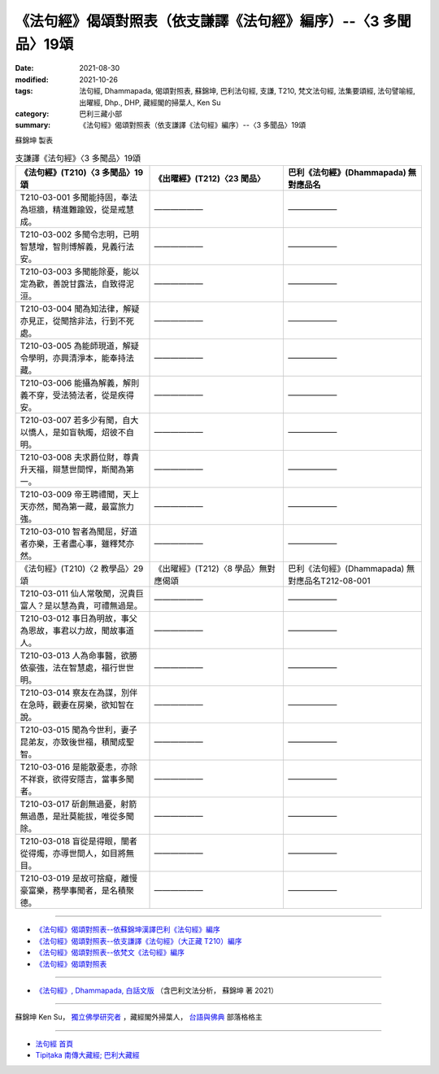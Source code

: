 ===================================================================
《法句經》偈頌對照表（依支謙譯《法句經》編序）--〈3 多聞品〉19頌
===================================================================

:date: 2021-08-30
:modified: 2021-10-26
:tags: 法句經, Dhammapada, 偈頌對照表, 蘇錦坤, 巴利法句經, 支謙, T210, 梵文法句經, 法集要頌經, 法句譬喻經, 出曜經, Dhp., DHP, 藏經閣的掃葉人, Ken Su
:category: 巴利三藏小部
:summary: 《法句經》偈頌對照表（依支謙譯《法句經》編序）--〈3 多聞品〉19頌


蘇錦坤 製表

.. list-table:: 支謙譯《法句經》〈3 多聞品〉19頌
   :widths: 33 33 34
   :header-rows: 1

   * - 《法句經》(T210)〈3 多聞品〉19頌
     - 《出曜經》(T212)〈23 聞品〉
     - 巴利《法句經》(Dhammapada) 無對應品名

   * - T210-03-001 多聞能持固，奉法為垣牆，精進難踰毀，從是戒慧成。
     - ——————
     - ——————

   * - T210-03-002 多聞令志明，已明智慧增，智則博解義，見義行法安。
     - ——————
     - ——————

   * - T210-03-003 多聞能除憂，能以定為歡，善說甘露法，自致得泥洹。
     - ——————
     - ——————

   * - T210-03-004 聞為知法律，解疑亦見正，從聞捨非法，行到不死處。
     - ——————
     - ——————

   * - T210-03-005 為能師現道，解疑令學明，亦興清淨本，能奉持法藏。
     - ——————
     - ——————

   * - T210-03-006 能攝為解義，解則義不穿，受法猗法者，從是疾得安。
     - ——————
     - ——————

   * - T210-03-007 若多少有聞，自大以憍人，是如盲執燭，炤彼不自明。
     - ——————
     - ——————

   * - T210-03-008 夫求爵位財，尊貴升天福，辯慧世間悍，斯聞為第一。
     - ——————
     - ——————

   * - T210-03-009 帝王聘禮聞，天上天亦然，聞為第一藏，最富旅力強。
     - ——————
     - ——————

   * - T210-03-010 智者為聞屈，好道者亦樂，王者盡心事，雖釋梵亦然。
     - ——————
     - ——————

   * - 《法句經》(T210)〈2 教學品〉29頌
     - 《出曜經》(T212)〈8 學品〉無對應偈頌
     - 巴利《法句經》(Dhammapada) 無對應品名T212-08-001 

   * - T210-03-011 仙人常敬聞，況貴巨富人？是以慧為貴，可禮無過是。
     - ——————
     - ——————

   * - T210-03-012 事日為明故，事父為恩故，事君以力故，聞故事道人。
     - ——————
     - ——————

   * - T210-03-013 人為命事醫，欲勝依豪強，法在智慧處，福行世世明。
     - ——————
     - ——————

   * - T210-03-014 察友在為謀，別伴在急時，觀妻在房樂，欲知智在說。
     - ——————
     - ——————

   * - T210-03-015 聞為今世利，妻子昆弟友，亦致後世福，積聞成聖智。
     - ——————
     - ——————

   * - T210-03-016 是能散憂恚，亦除不祥衰，欲得安隱吉，當事多聞者。
     - ——————
     - ——————

   * - T210-03-017 斫創無過憂，射箭無過愚，是壯莫能拔，唯從多聞除。
     - ——————
     - ——————

   * - T210-03-018 盲從是得眼，闇者從得燭，亦導世間人，如目將無目。
     - ——————
     - ——————

   * - T210-03-019 是故可捨癡，離慢豪富樂，務學事聞者，是名積聚德。
     - ——————
     - ——————

------

- `《法句經》偈頌對照表--依蘇錦坤漢譯巴利《法句經》編序 <{filename}dhp-correspondence-tables-pali%zh.rst>`_
- `《法句經》偈頌對照表--依支謙譯《法句經》（大正藏 T210）編序 <{filename}dhp-correspondence-tables-t210%zh.rst>`_
- `《法句經》偈頌對照表--依梵文《法句經》編序 <{filename}dhp-correspondence-tables-sanskrit%zh.rst>`_
- `《法句經》偈頌對照表 <{filename}dhp-correspondence-tables%zh.rst>`_

------

- `《法句經》, Dhammapada, 白話文版 <{filename}../dhp-Ken-Yifertw-Su/dhp-Ken-Y-Su%zh.rst>`_ （含巴利文法分析， 蘇錦坤 著 2021）

~~~~~~~~~~~~~~~~~~~~~~~~~~~~~~~~~~

蘇錦坤 Ken Su， `獨立佛學研究者 <https://independent.academia.edu/KenYifertw>`_ ，藏經閣外掃葉人， `台語與佛典 <http://yifertw.blogspot.com/>`_ 部落格格主

------

- `法句經 首頁 <{filename}../dhp%zh.rst>`__

- `Tipiṭaka 南傳大藏經; 巴利大藏經 <{filename}/articles/tipitaka/tipitaka%zh.rst>`__

..
  10-26 rev. completed to the chapter 15
  2021-08-30 create rst